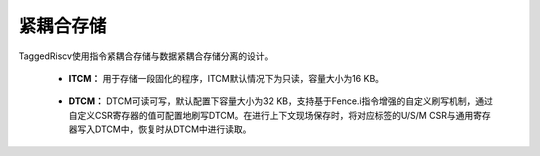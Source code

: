 .. role:: raw-html-m2r(raw)
   :format: html

紧耦合存储
============================
TaggedRiscv使用指令紧耦合存储与数据紧耦合存储分离的设计。

    - **ITCM：** 用于存储一段固化的程序，ITCM默认情况下为只读，容量大小为16 KB。
\

    - **DTCM：** DTCM可读可写，默认配置下容量大小为32 KB，支持基于Fence.i指令增强的自定义刷写机制，通过自定义CSR寄存器的值可配置地刷写DTCM。在进行上下文现场保存时，将对应标签的U/S/M CSR与通用寄存器写入DTCM中，恢复时从DTCM中进行读取。